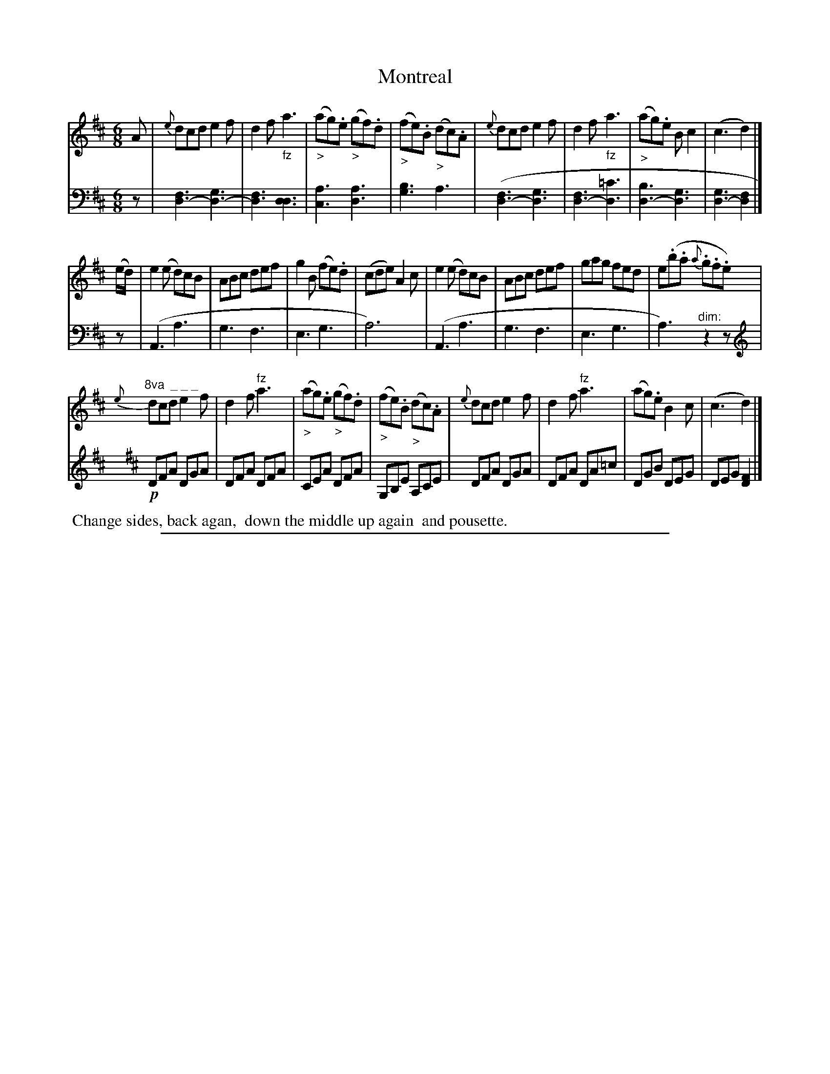 X: 0822
T: Montreal
%R: jig
%N: This is version 1, for ABC software that doesn't understand voice overlays.
Z: 2017 John Chambers <jc:trillian.mit.edu>
B: Skillern & Challoner "A Favorite Collection of Popular Country Dances", London 1809, No. 8 p.2 #2
F: https://archive.org/search.php?query=Country%20Dances
F: https://archive.org/details/SkillernChallonerCountryDances8
N: The note lengths in bar 8 are wrong; fixed.
M: 6/8
L: 1/8
K: D
%%slurgraces 1
%%graceslurs 1
% - - - - - - - - - - - - - - - - - - - - - - - - -
V: 1 staves=2
A |\
{e}dcd e2f | d2f "_fz"a3 | ("_>"ag).e ("_>"gf).d | ("_>"fe).B ("_>"dc).A |\
{e}dcd e2f | d2f "_fz"a3 | ("_>"ag).e Bc2 | (c3 d2) |]
(e/d/) |\
e2(e d)cB | ABc def | g2B (fe).d | (cde) A2c |\
e2(e d)cB | ABc def | gag fed | e(.b.a {a}.g.f.e) |
"^8va  _ _ _"\
{e}dcd e2f | d2f "^fz"a3 | ("_>"ag).e ("_>"gf).d | ("_>"fe).B ("_>"dc).A |\
{e}dcd e2f | d2f "^fz"a3 | (ag).e B2c | (c3 d2) |]
% - - - - - - - - - - - - - - - - - - - - - - - - -
V: 2 clef=bass middle=D
z |\
[F3D3-][G3D3-] | [F3D3][D3D3] | [A3C3][A3D3] | [B3G3]A3 |\
([F3D3-][G3D3] | [F3D3-][=c3D3] | [B3D3-][G3D3] | [G3D3-][F2D2] |]
z |\
(A,3A3 | G3F3 | E3G3 | A6) | (A,3A3 | G3F3 | E3G3 | A3)"^dim:"z2z |
[K:D clef=treble]!p!\
DFA DGA | DFA DFA | CEA DFA | G,B,E A,CE | DFA DGA | DFA DA=c | DGB DEG | DEG [F2D2] |]
% - - - - - - - - - - - - - - - - - - - - - - - - -
%%begintext align
%% Change sides, back agan,
%% down the middle up again
%% and pousette.
%%endtext
%%sep 1 5 500

